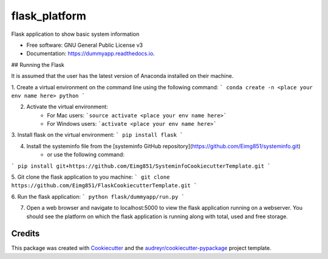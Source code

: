 ==============
flask_platform
==============


.. image:: https://img.shields.io/pypi/v/dummyapp.svg
        :target: https://pypi.python.org/pypi/dummyapp

.. image:: https://img.shields.io/travis/Eimg851/dummyapp.svg
        :target: https://travis-ci.org/Eimg851/dummyapp

.. image:: https://readthedocs.org/projects/dummyapp/badge/?version=latest
        :target: https://dummyapp.readthedocs.io/en/latest/?badge=latest
        :alt: Documentation Status




Flask application to show basic system information


* Free software: GNU General Public License v3
* Documentation: https://dummyapp.readthedocs.io.


## Running the Flask

It is assumed that the user has the latest version of Anaconda installed on their machine.

1. Create a virtual environment on the command line using the following command:
```
conda create -n <place your env name here> python
```
  
  

2. Activate the virtual environment:
    - For Mac users:         ```source activate <place your env name here>```
    - For Windows users:       ```activate <place your env name here>```
   
   
   
3. Install flask on the virtual environment:
``` 
pip install flask
```
    
    
    
4. Install the systeminfo file from the [systeminfo GitHub repository](https://github.com/Eimg851/systeminfo.git)
    - or use the following command:
```
pip install git+https://github.com/Eimg851/SysteminfoCookiecutterTemplate.git
```
 
 
 
5. Git clone the flask application to you machine:
```
git clone https://github.com/Eimg851/FlaskCookiecutterTemplate.git
```
  
  
  
6. Run the flask application:
``` 
python flask/dummyapp/run.py
```
  
  
  
7. Open a web browser and navigate to localhost:5000 to view the flask application running on a webserver. You should see the platform on which the flask application is running along with total, used and free storage. 


Credits
-------

This package was created with Cookiecutter_ and the `audreyr/cookiecutter-pypackage`_ project template.

.. _Cookiecutter: https://github.com/audreyr/cookiecutter
.. _`audreyr/cookiecutter-pypackage`: https://github.com/audreyr/cookiecutter-pypackage
